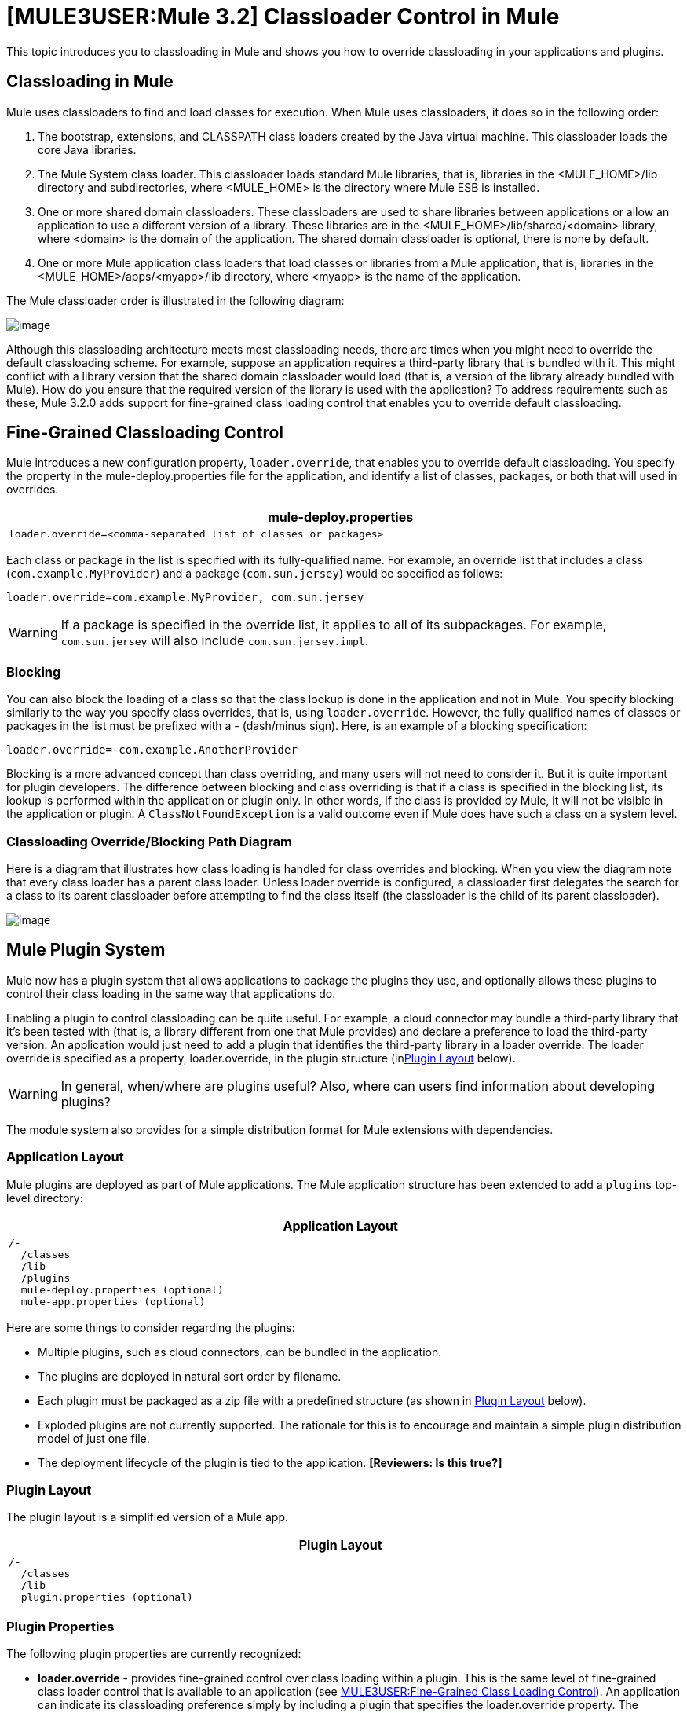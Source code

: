 = *[MULE3USER:Mule 3.2]* Classloader Control in Mule

This topic introduces you to classloading in Mule and shows you how to override classloading in your applications and plugins.

== Classloading in Mule

Mule uses classloaders to find and load classes for execution. When Mule uses classloaders, it does so in the following order:

. The bootstrap, extensions, and CLASSPATH class loaders created by the Java virtual machine. This classloader loads the core Java libraries.
. The Mule System class loader. This classloader loads standard Mule libraries, that is, libraries in the <MULE_HOME>/lib directory and subdirectories, where <MULE_HOME> is the directory where Mule ESB is installed.
. One or more shared domain classloaders. These classloaders are used to share libraries between applications or allow an application to use a different version of a library. These libraries are in the <MULE_HOME>/lib/shared/<domain> library, where <domain> is the domain of the application. The shared domain classloader is optional, there is none by default.
. One or more Mule application class loaders that load classes or libraries from a Mule application, that is, libraries in the <MULE_HOME>/apps/<myapp>/lib directory, where <myapp> is the name of the application.

The Mule classloader order is illustrated in the following diagram:

image:/documentation-3.2/download/attachments/41911144/ClassLoader-Architecture.png?version=1&modificationDate=1315606779632[image]

Although this classloading architecture meets most classloading needs, there are times when you might need to override the default classloading scheme. For example, suppose an application requires a third-party library that is bundled with it. This might conflict with a library version that the shared domain classloader would load (that is, a version of the library already bundled with Mule). How do you ensure that the required version of the library is used with the application? To address requirements such as these, Mule 3.2.0 adds support for fine-grained class loading control that enables you to override default classloading.

== Fine-Grained Classloading Control

Mule introduces a new configuration property, `loader.override`, that enables you to override default classloading. You specify the property in the mule-deploy.properties file for the application, and identify a list of classes, packages, or both that will used in overrides.

[width="99a",cols="99a",options="header"]
|===
^|mule-deploy.properties
|
[source]
----
loader.override=<comma-separated list of classes or packages>
----
|===

Each class or package in the list is specified with its fully-qualified name. For example, an override list that includes a class (`com.example.MyProvider`) and a package (`com.sun.jersey`) would be specified as follows:

[source]
----
loader.override=com.example.MyProvider, com.sun.jersey
----

[WARNING]
If a package is specified in the override list, it applies to all of its subpackages. For example, `com.sun.jersey` will also include `com.sun.jersey.impl`.

=== Blocking

You can also block the loading of a class so that the class lookup is done in the application and not in Mule. You specify blocking similarly to the way you specify class overrides, that is, using `loader.override`. However, the fully qualified names of classes or packages in the list must be prefixed with a - (dash/minus sign). Here, is an example of a blocking specification:

[source]
----
loader.override=-com.example.AnotherProvider
----

Blocking is a more advanced concept than class overriding, and many users will not need to consider it. But it is quite important for plugin developers. The difference between blocking and class overriding is that if a class is specified in the blocking list, its lookup is performed within the application or plugin only. In other words, if the class is provided by Mule, it will not be visible in the application or plugin. A `ClassNotFoundException` is a valid outcome even if Mule does have such a class on a system level.

=== Classloading Override/Blocking Path Diagram

Here is a diagram that illustrates how class loading is handled for class overrides and blocking. When you view the diagram note that every class loader has a parent class loader. Unless loader override is configured, a classloader first delegates the search for a class to its parent classloader before attempting to find the class itself (the classloader is the child of its parent classloader).

image:/documentation-3.2/download/attachments/41911144/chart.png?version=2&modificationDate=1315606779857[image]

== Mule Plugin System

Mule now has a plugin system that allows applications to package the plugins they use, and optionally allows these plugins to control their class loading in the same way that applications do.

Enabling a plugin to control classloading can be quite useful. For example, a cloud connector may bundle a third-party library that it's been tested with (that is, a library different from one that Mule provides) and declare a preference to load the third-party version. An application would just need to add a plugin that identifies the third-party library in a loader override. The loader override is specified as a property, loader.override, in the plugin structure (inlink:#ClassloaderControlinMule-PluginLayout[Plugin Layout] below).

[WARNING]
In general, when/where are plugins useful? Also, where can users find information about developing plugins?

The module system also provides for a simple distribution format for Mule extensions with dependencies.

=== Application Layout

Mule plugins are deployed as part of Mule applications. The Mule application structure has been extended to add a `plugins` top-level directory:

[width="99a",cols="99a",options="header"]
|===
^|Application Layout
|
[source]
----
/-
  /classes
  /lib
  /plugins
  mule-deploy.properties (optional)
  mule-app.properties (optional)
----
|===

Here are some things to consider regarding the plugins:

* Multiple plugins, such as cloud connectors, can be bundled in the application.
* The plugins are deployed in natural sort order by filename.
* Each plugin must be packaged as a zip file with a predefined structure (as shown in link:#ClassloaderControlinMule-PluginLayout[Plugin Layout] below).
* Exploded plugins are not currently supported. The rationale for this is to encourage and maintain a simple plugin distribution model of just one file.
* The deployment lifecycle of the plugin is tied to the application. *[Reviewers: Is this true?]*

=== Plugin Layout

The plugin layout is a simplified version of a Mule app.

[width="99a",cols="99a",options="header"]
|===
^|Plugin Layout
|
[source]
----
/-
  /classes
  /lib
  plugin.properties (optional)
----
|===

=== Plugin Properties

The following plugin properties are currently recognized:

* *loader.override* - provides fine-grained control over class loading within a plugin. This is the same level of fine-grained class loader control that is available to an application (see link:#ClassloaderControlinMule-FineGrainedClassLoadingControl[MULE3USER:Fine-Grained Class Loading Control]). An application can indicate its classloading preference simply by including a plugin that specifies the loader.override property. The application does not need to do any extra classloader configuration. However, if necessary, the application can override any classloading preference the plugin declares.
